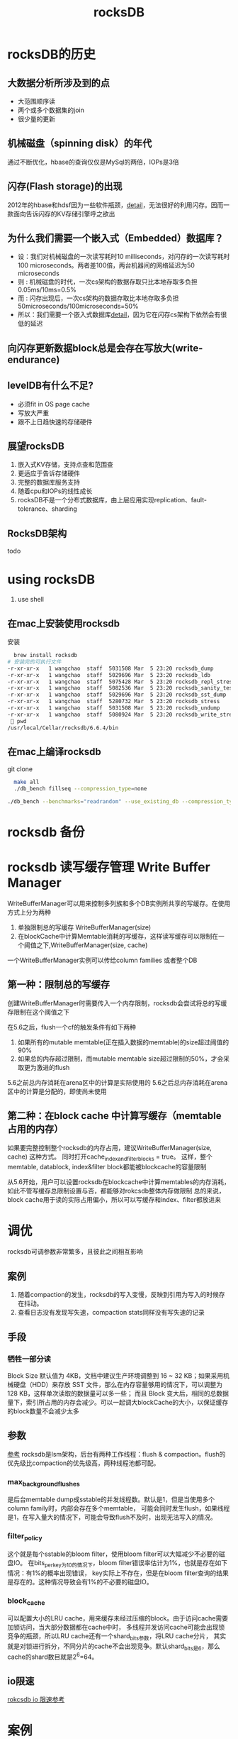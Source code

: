 #+title: rocksDB
* rocksDB的历史
** 大数据分析所涉及到的点
  + 大范围顺序读
  + 两个或多个数据集的join
  + 很少量的更新
** 机械磁盘（spinning disk）的年代
通过不断优化，hbase的查询仅仅是MySql的两倍，IOPs是3倍
** 闪存(Flash storage)的出现
2012年的hbase和hdsf因为一些软件瓶颈，[[http://hadoopblog.blogspot.com/2012/05/hadoop-and-solid-state-drives.html][detail]]，无法很好的利用闪存。因而一款面向告诉闪存的KV存储引擎呼之欲出
** 为什么我们需要一个嵌入式（Embedded）数据库？
+ 设：我们对机械磁盘的一次读写耗时10 milliseconds，对闪存的一次读写耗时100 microseconds。两者差100倍，两台机器间的网络延迟为50 microseconds
+ 则 : 机械磁盘的时代，一次cs架构的数据存取只比本地存取多负担0.05ms/10ms=0.5%
+ 而 : 闪存出现后，一次cs架构的数据存取比本地存取多负担50microseconds/100microseconds=50%
+ 所以：我们需要一个嵌入式数据库[[http://en.wikipedia.org/wiki/Embedded_database][detail]]，因为它在闪存cs架构下依然会有很低的延迟
** 向闪存更新数据block总是会存在写放大(write-endurance)
** levelDB有什么不足?
+ 必须fit in OS page cache
+ 写放大严重
+ 跟不上日趋快速的存储硬件
** 展望rocksDB
1. 嵌入式KV存储，支持点查和范围查
2. 更适应于告诉存储硬件
3. 完整的数据库服务支持
4. 随着cpu和IOPs的线性成长
5. rocksDB不是一个分布式数据库，由上层应用实现replication、fault-tolerance、sharding
** RocksDB架构
todo
* using rocksDB 
1. use shell
** 在mac上安装使用rocksdb
安装
#+BEGIN_SRC sh
  brew install rocksdb
# 安装完的可执行文件
-r-xr-xr-x   1 wangchao  staff  5031508 Mar  5 23:20 rocksdb_dump
-r-xr-xr-x   1 wangchao  staff  5029696 Mar  5 23:20 rocksdb_ldb
-r-xr-xr-x   1 wangchao  staff  5075428 Mar  5 23:20 rocksdb_repl_stress
-r-xr-xr-x   1 wangchao  staff  5082536 Mar  5 23:20 rocksdb_sanity_test
-r-xr-xr-x   1 wangchao  staff  5029696 Mar  5 23:20 rocksdb_sst_dump
-r-xr-xr-x   1 wangchao  staff  5280732 Mar  5 23:20 rocksdb_stress
-r-xr-xr-x   1 wangchao  staff  5031508 Mar  5 23:20 rocksdb_undump
-r-xr-xr-x   1 wangchao  staff  5080924 Mar  5 23:20 rocksdb_write_stress
  pwd
/usr/local/Cellar/rocksdb/6.6.4/bin
#+END_SRC
** 在mac上编译rocksdb
  git clone
#+BEGIN_SRC sh
  make all
  ./db_bench fillseq --compression_type=none

./db_bench --benchmarks="readrandom" --use_existing_db --compression_type=none --statistics
#+END_SRC
* rocksdb 备份

* rocksdb 读写缓存管理 Write Buffer Manager
WriteBufferManager可以用来控制多列族和多个DB实例所共享的写缓存。在使用方式上分为两种
1. 单独限制总的写缓存 WriteBufferManager(size)
2. 在blockCache中计算Memtable消耗的写缓存，这样读写缓存可以限制在一个阈值之下,WriteBufferManager(size, cache)

一个WriteBufferManager实例可以传给column families 或者整个DB
** 第一种：限制总的写缓存
创建WriteBufferManager时需要传入一个内存限制，rocksdb会尝试将总的写缓存限制在这个阈值之下

在5.6之后，flush一个cf的触发条件有如下两种
1. 如果所有的mutable memtable(正在插入数据的memtable)的size超过阈值的90%
2. 如果总的内存超过限制，而mutable memtable size超过限制的50%，才会采取更为激进的flush

5.6之前总内存消耗在arena区中的计算是实际使用的
5.6之后总内存消耗在arena区中的计算是分配的，即使尚未使用
** 第二种：在block cache 中计算写缓存（memtable占用的内存）
如果要完整控制整个rocksdb的内存占用，建议WriteBufferManager(size, cache) 这种方式。
同时打开cache_index_and_filter_blocks = true。
这样，整个memtable, datablock, index&filter block都能被blockcache的容量限制

从5.6开始，用户可以设置rocksdb在blockcache中计算memtables的内存消耗，如此不管写缓存总限制设置与否，都能够对rokcsdb整体内存做限制
总的来说，block cache用于读的实际占用偏小，所以可以写缓存和index、filter都放进来
* 调优
rocksdb可调参数非常繁多，且彼此之间相互影响
** 案例
1. 随着compaction的发生，rocksdb的写入变慢，反映到引用为写入的时候存在抖动。
2. 查看日志没有发现写失速，compaction stats同样没有写失速的记录
** 手段
*** 牺牲一部分读
Block Size 默认值为 4KB，文档中建议生产环境调整到 16 ~ 32 KB；如果采用机械硬盘（HDD）来存放 SST 文件，那么在内存容量够用的情况下，可以调整为 128 KB，这样单次读取的数据量可以多一些；
而且 Block 变大后，相同的总数据量下，索引所占用的内存会减少。可以一起调大blockCache的大小，以保证缓存的block数量不会减少太多 
** 参数
[[https://xiking.win/2018/12/05/rocksdb-tuning/][参考]]
rocksdb是lsm架构，后台有两种工作线程：flush & compaction。flush的优先级比compaction的优先级高，两种线程池都可配。
*** max_background_flushes
是后台memtable dump成sstable的并发线程数。默认是1，但是当使用多个column family时，内部会存在多个memtable，
可能会同时发生flush，如果线程是1，在写入量大的情况下，可能会导致flush不及时，出现无法写入的情况。
*** filter_policy
这个就是每个sstable的bloom filter，使用bloom filter可以大幅减少不必要的磁盘IO。
在bits_per_key为10的情况下，bloom filter错误率估计为1%，也就是存在如下情况：有1%的概率出现错误，
key实际上不存在，但是在bloom filter查询的结果是存在的。这种情况导致会有1%的不必要的磁盘IO。
*** block_cache
可以配置大小的LRU cache，用来缓存未经过压缩的block。由于访问cache需要加锁访问，当大部分数据都在cache中时，
多线程并发访问cache可能会出现锁竞争的瓶颈，所以LRU cache还有一个shard_bits参数，将LRU cache分片，
其实就是对锁进行拆分，不同分片的cache不会出现竞争。默认shard_bits是6，那么cache的shard数目就是2^6=64。
** io限速
[[https://www.modb.pro/db/58514][rokcsdb io 限速参考]]
* 案例
** rokcsdb ttl
*** ttl db
rocksDB提供ttl db的实现,大概就是用这个ttl db实例去如写入数据的时候会在写入的数据上标记入库时间,同时增加TtlCompactionFilter.
这样当我们对db或者对cf设置了ttl后,sst文件在参与compaction的时候会被该TtlCompactionFilter检查并过滤掉过期条目,以达到删除过期数据
的目的
**** 缺陷
1. 非精准过期,数据条目真正过期依赖于其参与compaction的时机
2. 在数据被真正删除之前,即便是老于设置的ttl了还是可以查到
**** 问题
- 线上rocksdb版本 5.1.18
- sr初始ttl为P100D(实际上我们查rokcsdb中的数据发现1年以前的数据依旧可查),后因rokcsdb磁盘占用过高,调整为P30D,希望rocksdb能够释放一些磁盘.
***** 初始rocksdb中各层数据分布如下(测试环境模拟的,与这个有所不同,线上只有4层,数据90%堆在最底层)
   #+begin_src text
    1. ttl = P100D

    ,** Compaction Stats [T_Server_TraceData] **
    Level    Files   Size     Score Read(GB)  Rn(GB) Rnp1(GB) Write(GB) Wnew(GB) Moved(GB) W-Amp Rd(MB/s) Wr(MB/s) Comp(sec) CompMergeCPU(sec) Comp(cnt) Avg(sec) KeyIn KeyDrop
    ----------------------------------------------------------------------------------------------------------------------------------------------------------------------------
      L0      1/0   40.84 MB   0.0      0.4     0.0      0.4       1.2      0.8       0.0   2.8      4.9     14.5     83.88             80.54        73    1.149   8076K     34
      L1      1/0   61.14 MB   0.0      0.2     0.2      0.1       0.4      0.3       0.0   1.9     18.2     26.6     13.94             12.56         5    2.789   3903K     19
      L2      1/0   61.43 MB   0.0      0.2     0.2      0.1       0.3      0.3       0.0   2.2     18.6     27.7     12.86             11.34         4    3.215   3810K     21
      L3      1/0   97.95 MB   0.0      0.4     0.3      0.1       0.5      0.4       0.0   1.7     26.2     32.5     16.87             17.89         4    4.216   5734K     42
      L4      6/0    1.02 GB   0.0      1.4     0.9      0.5       1.4      0.9       0.0   1.5     37.8     37.8     36.78             51.90         2   18.389     14M     40
      L5     10/0    1.87 GB   0.0      0.0     0.0      0.0       0.0      0.0       0.0   0.0      0.0      0.0      0.00              0.00         0    0.000       0      0
      L6     32/0    7.66 GB   0.0      0.0     0.0      0.0       0.0      0.0       0.0   0.0      0.0      0.0      0.00              0.00         0    0.000       0      0
     Sum     52/0   10.80 GB   0.0      2.7     1.6      1.1       3.8      2.7       0.0   8.8     16.6     23.6    164.33            174.24        88    1.867     36M    156

  #+end_src
***** ttl调小后发现磁盘占用并没有下来
1. 观察rocksdb日志(关键字为"compacted to" + "dropped"),发现compaction发生的很少,dropped掉的条目也很少,明显想要过期的数据并没有被删掉
2. 检查rokcsdb配置发现  rocksdb.max.bytes.level.base 为2G, 在mutable_cf_options.max_bytes_for_level_multiplier默认为10的情况下,L4层的sst文件会在接近2T的时候触发compaction
   所以怀疑L4层大量含有过期数据的sst文件并没有参与到compaction中,也就没法被过滤,导致磁盘没有被释放
3. 所以调小 max.bytes.level.base为256M,希望L4层的数据有机会参与到compaction中
4. 调小后,发现前3个leve的compaction频率上来了,但是磁盘占用并没有下来多少
5. 检查日志(关键字"compacted to")后发现,Compaction Stats多了个L5,L4数据全都写入了L5(10分钟左右),但是compaction event却是trivial_move
   怀疑L4层的sst直接转移到了L5.
6. 翻看rokcsdb compaction的文档,发现rocksdb的level_compaction做合并的时候是选出当前层的几个文件和下一层中有overlap的文件做合并,
   而因为我们大量的key是按时间写入的,对数据的操作访问也集中在写数据后很短的时间,所以对于过期的数据,其之间只存在很少的overlap,即大量的老sst还是没有机会参与到合并中
***** 手动调用db.compactRange
该函数会对每个文件都做一次compaction,但是缺点是会停掉本来的compaction线程,可能会造成write stall
***** 6.6.0新特性
6.6.0以后,rocksdb为了缓解沉底的sst基本参与不到compaction中的问题,引入了两个新的参数
1. options.ttl 列族上的参数,让老sst在compaction线程不忙的时候有机会参与compaction
2. options.periodic_compaction_seconds, 如果有compaction filter存在,则该参数保证一个sst在一个时间周期内参与compaction

